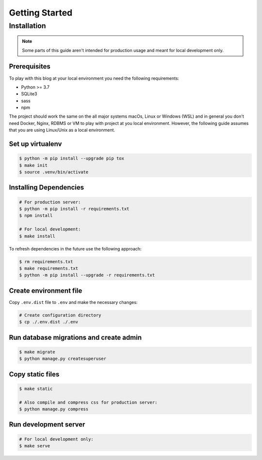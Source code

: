 ===============
Getting Started
===============

Installation
============

.. note::

  Some parts of this guide aren't intended for production usage and meant for
  local development only.


Prerequisites
-------------

To play with this blog at your local environment you need the following requirements:

* Python >= 3.7
* SQLite3
* sass
* npm

The project should work the same on the all major systems macOs, Linux or Windows (WSL)
and in general you don't need Docker, Nginx, RDBMS or VM to play with project at you local
environment. However, the following guide assumes that you are using Linux/Unix as a local
environment.


Set up virtualenv
-----------------

.. code-block:: shell

   $ python -m pip install --upgrade pip tox
   $ make init
   $ source .venv/bin/activate


Installing Dependencies
-----------------------

.. code-block:: shell

   # For production server:
   $ python -m pip install -r requirements.txt
   $ npm install

   # For local development:
   $ make install


To refresh dependencies in the future use the following approach:

.. code-block:: shell

   $ rm requirements.txt
   $ make requirements.txt
   $ python -m pip install --upgrade -r requirements.txt


Create environment file
-----------------------

Copy ``.env.dist`` file to ``.env`` and make the
necessary changes:

.. code-block:: shell

   # Create configuration directory
   $ cp ./.env.dist ./.env


Run database migrations and create admin
----------------------------------------

.. code-block:: shell

   $ make migrate
   $ python manage.py createsuperuser


Copy static files
-----------------

.. code-block:: shell

   $ make static

   # Also compile and compress css for production server:
   $ python manage.py compress


Run development server
----------------------

.. code-block:: shell

   # For local development only:
   $ make serve
